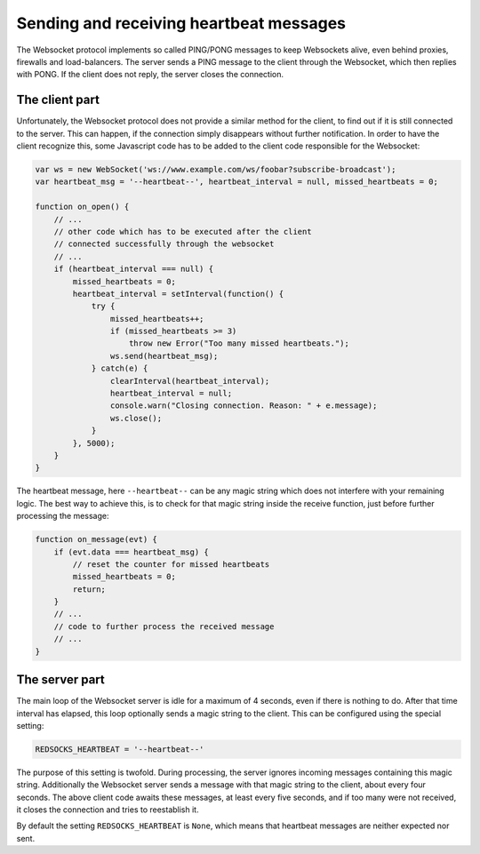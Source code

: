 .. heartbeats

========================================
Sending and receiving heartbeat messages
========================================

The Websocket protocol implements so called PING/PONG messages to keep Websockets alive, even behind
proxies, firewalls and load-balancers. The server sends a PING message to the client through the
Websocket, which then replies with PONG. If the client does not reply, the server closes
the connection.

The client part
---------------
Unfortunately, the Websocket protocol does not provide a similar method for the client, to find out
if it is still connected to the server. This can happen, if the connection simply disappears without
further notification. In order to have the client recognize this, some Javascript code has to be
added to the client code responsible for the Websocket:

.. code-block:: javascript

	var ws = new WebSocket('ws://www.example.com/ws/foobar?subscribe-broadcast');
	var heartbeat_msg = '--heartbeat--', heartbeat_interval = null, missed_heartbeats = 0;
	
	function on_open() {
	    // ...
	    // other code which has to be executed after the client
	    // connected successfully through the websocket
	    // ...
	    if (heartbeat_interval === null) {
	        missed_heartbeats = 0;
	        heartbeat_interval = setInterval(function() {
	            try {
	                missed_heartbeats++;
	                if (missed_heartbeats >= 3)
	                    throw new Error("Too many missed heartbeats.");
	                ws.send(heartbeat_msg);
	            } catch(e) {
	                clearInterval(heartbeat_interval);
	                heartbeat_interval = null;
	                console.warn("Closing connection. Reason: " + e.message);
	                ws.close();
	            }
	        }, 5000);
	    }
	}

The heartbeat message, here ``--heartbeat--`` can be any magic string which does not interfere with
your remaining logic. The best way to achieve this, is to check for that magic string inside the
receive function, just before further processing the message:

.. code-block:: javascript

	function on_message(evt) {
	    if (evt.data === heartbeat_msg) {
	        // reset the counter for missed heartbeats
	        missed_heartbeats = 0;
	        return;
	    }
	    // ...
	    // code to further process the received message
	    // ...
	}

The server part
---------------
The main loop of the Websocket server is idle for a maximum of 4 seconds, even if there is nothing
to do. After that time interval has elapsed, this loop optionally sends a magic string to the
client. This can be configured using the special setting:

.. code-block:: python

	REDSOCKS_HEARTBEAT = '--heartbeat--'

The purpose of this setting is twofold. During processing, the server ignores incoming messages
containing this magic string. Additionally the Websocket server sends a message with that magic
string to the client, about every four seconds. The above client code awaits these messages, at
least every five seconds, and if too many were not received, it closes the connection and tries
to reestablish it.

By default the setting ``REDSOCKS_HEARTBEAT`` is ``None``, which means that heartbeat messages are
neither expected nor sent.
